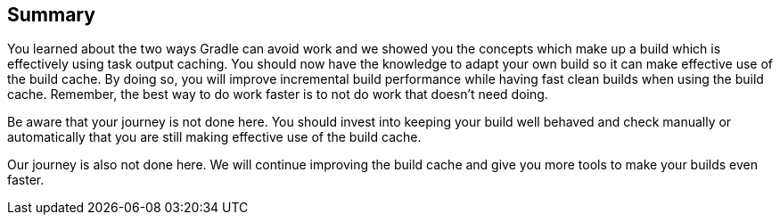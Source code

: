 == Summary
You learned about the two ways Gradle can avoid work and we showed you the concepts which make up a build which is effectively using task output caching.
You should now have the knowledge to adapt your own build so it can make effective use of the build cache.
By doing so, you will improve incremental build performance while having fast clean builds when using the build cache.
Remember, the best way to do work faster is to not do work that doesn’t need doing.

Be aware that your journey is not done here.
You should invest into keeping your build well behaved and check manually or automatically that you are still making effective use of the build cache.

Our journey is also not done here. We will continue improving the build cache and give you more tools to make your builds even faster.